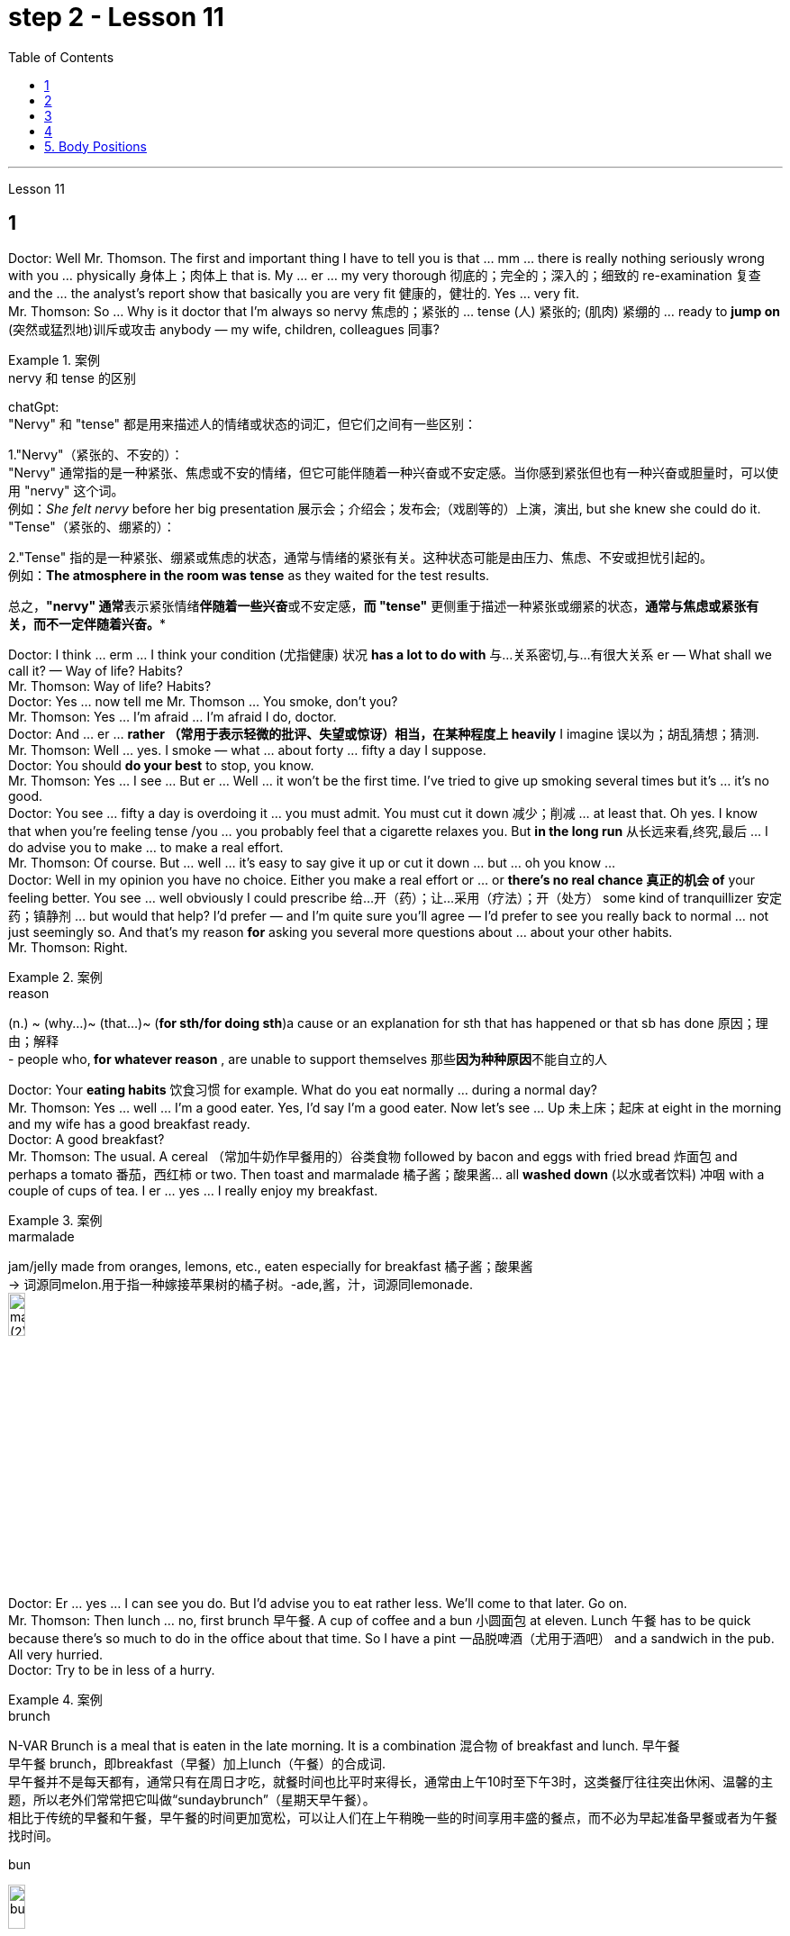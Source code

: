 
= step 2 - Lesson 11
:toc:


---



Lesson 11 +

== 1

Doctor: Well Mr. Thomson. The first and important thing I have to tell you is that ... mm ... there is really nothing seriously wrong with you ... physically 身体上；肉体上 that is. My ... er ... my very thorough 彻底的；完全的；深入的；细致的 re-examination 复查 and the ... the analyst's report show that basically you are very fit 健康的，健壮的. Yes ... very fit. +
Mr. Thomson: So ... Why is it doctor that I'm always so nervy 焦虑的；紧张的 ... tense (人) 紧张的; (肌肉) 紧绷的  ... ready to *jump on* (突然或猛烈地)训斥或攻击 anybody — my wife, children, colleagues 同事? +


.案例
====
.nervy  和 tense 的区别
chatGpt: +
"Nervy" 和 "tense" 都是用来描述人的情绪或状态的词汇，但它们之间有一些区别：

1."Nervy"（紧张的、不安的）： +
"Nervy" 通常指的是一种紧张、焦虑或不安的情绪，但它可能伴随着一种兴奋或不安定感。当你感到紧张但也有一种兴奋或胆量时，可以使用 "nervy" 这个词。 +
例如：_She felt nervy_ before her big presentation 展示会；介绍会；发布会;（戏剧等的）上演，演出, but she knew she could do it.
"Tense"（紧张的、绷紧的）：

2."Tense" 指的是一种紧张、绷紧或焦虑的状态，通常与情绪的紧张有关。这种状态可能是由压力、焦虑、不安或担忧引起的。 +
例如：*The atmosphere in the room was tense* as they waited for the test results. +

总之，**"nervy" 通常**表示紧张情绪**伴随着一些兴奋**或不安定感，*而 "tense"* 更侧重于描述一种紧张或绷紧的状态，*通常与焦虑或紧张有关，而不一定伴随着兴奋。**
====

Doctor: I think ... erm ... I think your condition (尤指健康) 状况 *has a lot to do with* 与…关系密切,与…有很大关系 er — What shall we call it?  — Way of life? Habits? +
Mr. Thomson: Way of life? Habits? +
Doctor: Yes ... now tell me Mr. Thomson ... You smoke, don't you? +
Mr. Thomson: Yes ... I'm afraid ... I'm afraid I do, doctor. +
Doctor: And ... er ... *rather （常用于表示轻微的批评、失望或惊讶）相当，在某种程度上 heavily* I imagine 误以为；胡乱猜想；猜测. +
Mr. Thomson: Well ... yes. I smoke — what ... about forty ... fifty a day I suppose. +
Doctor: You should *do your best* to stop, you know. +
Mr. Thomson: Yes ... I see ... But er ... Well ... it won't be the first time. I've tried to give up smoking several times but it's ... it's no good. +
Doctor: You see ... fifty a day is overdoing it ... you must admit. You must cut it down 减少；削减 ... at least that. Oh yes. I know that when you're feeling tense /you ... you probably feel that a cigarette relaxes you. But *in the long run* 从长远来看,终究,最后 ... I do advise you to make ... to make a real effort. +
Mr. Thomson: Of course. But ... well ... it's easy to say give it up or cut it down ... but ... oh you know ... +
Doctor: Well in my opinion you have no choice. Either you make a real effort or ... or *there's no real chance 真正的机会 of* your feeling better. You see ... well obviously I could prescribe 给…开（药）；让…采用（疗法）；开（处方） some kind of tranquillizer  安定药；镇静剂 ... but would that help? I'd prefer — and I'm quite sure you'll agree — I'd prefer to see you really back to normal ... not just seemingly so. And that's my reason *for* asking you several more questions about ... about your other habits. +
Mr. Thomson: Right. +

.案例
====
.reason
(n.) ~ (why...)~ (that...)~ (*for sth/for doing sth*)a cause or an explanation for sth that has happened or that sb has done 原因；理由；解释 +
- people who,** for whatever reason** , are unable to support themselves 那些**因为种种原因**不能自立的人

====

Doctor: Your *eating habits* 饮食习惯 for example. What do you eat normally ... during a normal day? +
Mr. Thomson: Yes ... well ... I'm a good eater. Yes, I'd say I'm a good eater. Now let's see ... Up 未上床；起床 at eight in the morning and my wife has a good breakfast ready. +
Doctor: A good breakfast? +
Mr. Thomson: The usual. A cereal （常加牛奶作早餐用的）谷类食物 followed by bacon and eggs with fried bread 炸面包 and perhaps a tomato 番茄，西红柿 or two. Then toast and marmalade 橘子酱；酸果酱... all *washed down* (以水或者饮料) 冲咽 with a couple of cups of tea. I er ... yes ... I really enjoy my breakfast. +

.案例
====
.marmalade
jam/jelly made from oranges, lemons, etc., eaten especially for breakfast 橘子酱；酸果酱 +
-> 词源同melon.用于指一种嫁接苹果树的橘子树。-ade,酱，汁，词源同lemonade. +
image:../img/marmalade (2).jpg[,15%]

====

Doctor: Er ... yes ... I can see you do. But I'd advise you to eat rather less. We'll come to that later. Go on. +
Mr. Thomson: Then lunch ... no, first brunch 早午餐. A cup of coffee and a bun  小圆面包 at eleven. Lunch 午餐 has to be quick because there's so much to do in the office about that time. So I have a pint  一品脱啤酒（尤用于酒吧） and a sandwich in the pub. All very hurried. +
Doctor: Try to be in less of a hurry. +

.案例
====
.brunch
N-VAR Brunch is a meal that is eaten in the late morning. It is a combination 混合物 of breakfast and lunch. 早午餐 +
早午餐 brunch，即breakfast（早餐）加上lunch（午餐）的合成词.  +
早午餐并不是每天都有，通常只有在周日才吃，就餐时间也比平时来得长，通常由上午10时至下午3时，这类餐厅往往突出休闲、温馨的主题，所以老外们常常把它叫做“sundaybrunch”（星期天早午餐）。 +
相比于传统的早餐和午餐，早午餐的时间更加宽松，可以让人们在上午稍晚一些的时间享用丰盛的餐点，而不必为早起准备早餐或者为午餐找时间。

.bun
image:../img/bun.jpg[,15%]
====

Mr. Thomson: But I *make up for* 弥补；补偿；抵消 it in the evening. I get home at about seven. Dinner's （中午或晚上吃的）正餐，主餐 round about eight. Er ... yes ... My wife's an excellent cook 厨师 ... excellent. It's usually some *meat dish* (一道菜；菜肴)肉菜,荤菜... and we like spaghetti 意大利细面条 as a first course 一道菜. Spaghetti, a meat dish, cheese, a sweet. But er ... but then ... at the end of the day shall we say ... then ... well then I begin to feel *on edge* 紧张不安；激动；烦躁 again. Most evenings after dinner we read or watch TV ... but I ... I get this terrible feeling of tension. +


.案例
====
.make ˈup for sth
弥补；补偿 +
- Nothing can *make up for* the loss of a child. 失去一个孩子是任何东西都无法弥补的

.make ˈup (to sb) for sth  +
（对某人）表示歉意，给以补偿  +
- *I'll make it up to you* , I promise. 我保证我一定会补偿你的。 +
- *How can I make up for* the way I've treated you? 我这样对你，该怎么向你表示歉意呢？

.spaghetti
image:../img/spaghetti.jpg[,15%]

.cheese
image:../img/cheese.jpg[,15%]

.be on ˈedge
to be nervous, excited or bad-tempered 紧张不安；激动；烦躁
====


Doctor: Well ... I'm sorry to have to say this because you obviously enjoy your food ... but ... er ... I really do recommend  劝告；建议 that you ... that you eat less and — secondly — that you eat more healthily. Instead of having that enormous breakfast for example ... er ... well ... try to be content with a fruit juice and some cereal. +
Mr. Thomson: I see ... but er ... +
Doctor: Elevenses ... right ... well that's all right. But lunch should be more leisurely 不慌不忙的；慢悠悠的. Remember your health is *at stake* 成败难料；得失都可能；有风险 not your job. As for dinner ... er ... I'd advise you to eat a soup perhaps ... with a salad ... a salad followed by some fruit. +

.案例
====
.stake
*~ in sth.* an important part or share in a business, plan, etc. that is important to you and that you want to be successful （在公司、计划等中的）重大利益，重大利害关系 +
- *She has a personal stake* in the success of the play. 这出戏成功与否对她个人有重大利害关系。
====

Mr. Thomson: But my wife's cooking ... +
Doctor: ... is superb  极佳的；卓越的；质量极高的. Granted （表示肯定属实，然后再作另一番表述）不错，的确. And she probably enjoys preparing delicious meals for you. If you like ... well ... er ... I'll have a word with 与某人简短交谈 your wife ... +
Mr. Thomson: No ... that won't be necessary ... erm ... thanks *just the same* 无论如何；依然;然而, doctor. But no ... +
Doctor: And on that subject Mr. Thomson ... erm ... er ... Just one other thing ... er ... I'm sure this won't embarrass you. You say you feel tense in the evenings after dinner. Might I ask about your relationship — your sexual relationship that is — with your wife? +
Mr. Thomson: Well ... erm ... er ... you see ... er ...


医生：嗯，汤姆森先生。我要告诉你的第一件重要的事情是……嗯……你真的没有什么严重的问题……身体上就是这样。我的……呃……我非常彻底的重新检查和……分析师的报告表明，基本上你非常适合。是的……​非常合适。 +
汤姆森先生：那么……医生，为什么我总是那么紧张……紧张……准备好扑向任何人——我的妻子、孩子、同事？ +
医生：我觉得……呃……我觉得你的情况和呃——我们该怎么称呼它有很大关系？ - 生活方式？习惯？ +
汤姆森先生：生活方式？习惯？ +
医生：是的……现在告诉我汤姆森先生……你抽烟，不是吗？ +
先生。汤姆森：是的...我担心...我担心，医生。 +
医生：而且……呃……我想相当严重。 +
汤姆森先生：嗯……是的。我抽烟——我想每天大约四十支……五十支。 +
医生：你应该尽力停止，你知道的。 +
汤姆森先生：是的……我明白了……但是呃……嗯……这不是第一次。我曾多次尝试戒烟，但……​这没有什么好处。 +
医生：你看……每天五十已经太过分了……你必须承认。你必须把它砍掉……至少如此。哦是的。我知道，当您感到紧张时，您可能会觉得抽烟可以让您放松。但从长远来看……我确实建议你……做出真正的努力。 +
汤姆森先生：当然。但是……嗯……很容易说放弃或减少……但是……哦你知道……​ +
医生：嗯，我认为你别无选择。要么你做出真正的努力，要么……​或者你根本没有机会感觉好起来。你看……显然我可以开某种镇静剂……但这有帮助吗？我更愿意——而且我很确定你会同意——我更愿意看到你真正恢复正常……而不只是看起来如此。这就是我问你几个关于……关于你的其他习惯的问题的原因。 +
  汤姆森先生：是的。 +
医生：比如你的饮食习惯。平常的一天你通常吃什么？ +
汤姆森先生：是的……嗯……我吃得很好。是的，我想说我是一个很好吃的人。现在让我们看看……早上八点起床，我妻子已经准备好了丰盛的早餐。 +
医生：早餐好吃吗？ +
汤姆森先生：平常的。麦片，然后是培根、鸡蛋和炸面包，也许还有一两个西红柿。然后是烤面包和果酱......全部用几杯茶冲下去。我呃……是的……我真的很喜欢我的早餐。 +
医生：呃……是的……我可以看到你这样做。但我建议你少吃一点。我们稍后会讨论这个问题。继续。 +
汤姆森先生：然后是午餐……​不，是第一顿早午餐。十一点喝一杯咖啡，吃一个面包。午餐必须快点，因为这段时间办公室里有很多事情要做。所以我在酒吧喝了一品脱啤酒和一个三明治。一切都非常匆忙。 +
医生：尽量别着急。 +
汤姆森先生：但是我会在晚上补上。我七点左右到家。晚餐大约八点左右。呃……是的……我妻子是一位出色的厨师……非常棒。通常是一些荤菜……​我们喜欢意大利面作为第一道菜。意大利面、荤菜、奶酪、甜点。但是呃……但是……最终我们应该说……然后……然后我又开始感到紧张了。大多数晚上晚饭后我们都会读书或看电视……但我……我有一种可怕的紧张感。 +
医生：嗯……我很抱歉不得不这么说，因为你显然很喜欢你的食物……但是……呃……我真的建议你……少吃一点，其次——吃得更健康。例如，不要吃丰盛的早餐……呃……好吧……尝试满足于果汁和一些麦片。 +
汤姆森先生：我明白了……​但是呃……​ +
医生：十一……对……好吧，没关系。但午餐应该更悠闲一些。请记住，您的健康受到威胁，而不是您的工作。至于晚餐……呃……我建议你也许吃汤……搭配沙拉……沙拉，然后是一些水果。 +
汤姆森先生：但是我妻子做饭……​ +
医生：……太棒了。的确。她可能喜欢为你准备可口的饭菜。如果你喜欢……​好吧……​呃……​我会和你的妻子谈谈……​ +
汤姆森先生：不……没有必要……呃……还是谢谢你，医生。但没有……​ +
医生：关于这个话题，汤姆森先生……呃……呃……只是另一件事……呃……我相信这不会让你感到尴尬。你说你晚上吃完晚饭后感到紧张。我可以问一下你和你妻子的关系——也就是你的性关系吗？ +
汤姆森先生：嗯……呃……呃……你看……呃……​ +

---

== 2

(Do It Yourself magazine organizes a competition every summer to find the 'Handyman 善于做室内外杂活的人；杂活工 of the Year'. The winner this year is Mr. Roy Miller, a Sheffield 英国城市名 postman. A journalist and a photographer have come to his house. The journalist is interviewing Mr. Miller for an article in the magazine.) +

Journalist: Well, I'm very impressed by all the work you've done on your house, Mr. Miller. How long have you been working on it? +
Mr. Miller: I first became interested in do-it-yourself several years ago. You see, my son Paul is disabled 丧失能力的；有残疾的；无能力的. He's in a wheel-chair and I just had to make alterations 改变；更改；改动 to the house. I couldn't afford to pay workmen to do it. I had to learn to do it myself. +
Journalist: Have you had any experience of this kind of work? Did you have any practical skills? +
Mr. Miller: No. I got a few books from the library but they didn't help very much. Then I decided to go to evening classes so that I could learn basic carpentry  木工；木工工艺；木匠活 and electrics （房屋、汽车或机器的）电力系统，电路. +

.案例
====
.electrics
image:../img/electrics.jpg[,15%]
====

Journalist: What sort of changes did you make to the house? +
Mr. Miller: First of all, practical 切实可行的;有用的；适用的 things to help Paul. You never really realize the problems handicapped  有生理缺陷的；残疾的；弱智的 people have /until it affects your own family. Most government buildings, for example, have steps up to the door. They don't plan buildings so that disabled people can get in and out. We *used to* 指过去惯常做某事，而现在则不了 live in a flat, and of course, it was totally unsuitable. Just imagine the problems a disabled person would have in your house. We needed a large house with wide corridors so that Paul could get from one room to another. We didn't have much money and we had to buy this one. It's over ninety years old and it was in a very bad state of repair. +


.案例
====
.不要混淆 used to do sth 与 be used to sth :

[.small]
[options="autowidth" cols="1a,1a"]
|===
|Header 1 |Header 2

|used to do sth  过去惯常做某事，而现在则不了
|You use *used to do sth* to talk about something that happened regularly or was the case in the past, but is not now. used to do sth 指**过去惯常做某事，而现在则不了**： +

• *I used to smoke*, but I gave up a couple of years ago. 我以前抽烟，但几年前就戒掉了。

|be used to sth /或 get used to sth : 习惯于、适应于
|You use *be used to sth/to doing sth* to talk about something that you are familiar with so that it no longer seems new or strange to you. be used to sth/to doing sth 指**习惯于、适应于**： +

• *We’re used to the noise* from the traffic now. 现在我们**已经适应**车辆往来的噪音了。 +
• *I’m used to* getting up early. 我习惯早起。

You can also use *get used to sth* . 亦可用 get used to sth： +

• Don’t worry — *you’ll soon get used to* his sense of humour. 别担心，你不久就会**适应**他的幽默感。 +
• I didn’t think *I could ever get used to* living in a big city after living in the country. 我觉得我在农村住了之后就无法**适应**大城市的生活了。
|===

====

Journalist: Where did you begin? +
Mr. Miller: The electrics. I completely rewired 给（建筑物或设备）换新电线 the house so that Paul could reach all the switches. I had to lower the light switches 电灯开关 and raise the power-points 电源插座. I went on to do the whole house so that Paul could reach things and go where he wanted. +
Journalist: What else did you do? +
Mr. Miller: By the time I'd altered everything for Paul, do-it-yourself had become a hobby  业余爱好. I really enjoyed doing things with my hands. Look, I even installed smoke-alarms. +
Journalist: What was the purpose of that? +
Mr. Miller: I was very worried about fire. You see, Paul can't move very quickly. I fitted 安置，安装（在某处） them so that we would have plenty of warning if there were a fire. I put in a complete 全部的；完整的；整个的 burglar-alarm 破门盗贼；入室窃贼 system. It took weeks. The front door opens automatically, and I'm going to *put* a device 装置；仪器；器具；设备 *on* Paul's wheelchair so that he'll be able to open and close it when he wants. +

Journalist: What are you working on now? +
Mr. Miller: I've just finished the kitchen. I've designed it so that he can reach everything. Now I'm building an extension  增加的房间;扩建部分；增建部分 so that Paul will have a large room on the ground floor where he can work. +
Journalist: There's a ￡10,000 prize. How are you going to spend it? +
Mr. Miller: I am going to start my own business so that I can convert ordinary houses for disabled people. I think I've become an expert on the subject.
 +

（《Do It Yourself》杂志每年夏天都会举办一场评选“年度杂工”的比赛。今年的获胜者是谢菲尔德邮递员罗伊·米勒先生。一位记者和一位摄影师来到他家。记者正在采访罗伊·米勒先生。 .米勒在杂志上发表的一篇文章。） +
记者：嗯，米勒先生，您在房子上所做的所有工作给我留下了深刻的印象。您从事这方面工作多久了？ +
米勒先生：几年前我第一次对自己动手感兴趣。你看，我的儿子保罗是残疾人。他坐在轮椅上，我只需要对房子进行改造。我付不起工人的钱来做这件事。我必须学会自己做。 +
记者：您有过这样的工作经历吗？你有什么实用技能吗？ +
米勒先生：没有。我从图书馆借了几本书，但没什么帮助。然后我决定去上夜校，这样我就可以学习基本的木工和电工。 +
记者：你对房子做了哪些改造？ +
米勒先生：首先，要帮助保罗做一些实际的事情。你永远不会真正意识到残疾人所面临的问题，直到它影响到你自己的家人。例如，大多数政府大楼都有通往门口的台阶。他们没有规划建筑物以便残疾人可以进出。我们以前住在公寓里，当然完全不合适。想象一下残疾人在您家中会遇到的问题。我们需要一座有宽阔走廊的大房子，以便保罗可以从一个房间到另一个房间。我们没有多少钱，只好买这个。它已有九十多年的历史，而且维修状况非常糟糕。 +
记者：从哪里开始呢？ +
米勒先生：电气。我彻底重新布置了房子的线路，以便保罗能够接触到所有的开关。我不得不降低电灯开关并提高电源点。我继续清理整个房子，这样保罗就可以够到东西并去他想去的地方。 +
记者：你还做了什么？ +
米勒先生：当我为保罗改变一切时，自己动手已经成为一种爱好。我真的很喜欢用手做事。看，我什至安装了烟雾警报器。 +
记者：这样做的目的是什么？ +
米勒先生：我非常担心火灾。你看，保罗动作不快。我安装了它们，这样如果发生火灾我们就能收到足够的警告。我安装了完整的防盗报警系统。这花了几个星期的时间。前门会自动打开，我将在保罗的轮椅上安装一个装置，以便他可以在需要时打开和关闭它。 +
记者：你现在在做什么工作？ +
米勒先生：我刚刚整理完厨房。我的设计是为了让他能够触及一切。现在我正在扩建，以便保罗在一楼有一个大房间可以在那里工作。 +
记者：有1万英镑的奖金。你准备怎么花呢？ +
米勒先生：我要自己创业，为残疾人改造普通房屋。我想我已经成为这方面的专家了。 +


---

== 3

The first job *I ever had* was as a waitress. I did it the summer before I started at university, when I was eighteen. I was working in a very nice hotel in a small town in Scotland where there are a lot of tourists in the summer so they were *taking on* 聘用 extra staff. I arrived there in the evening and met some of the other girls who were working at the hotel — we all lived in a little house opposite the hotel. Anyway, they were all really friendly and we had dinner together and then sat around chatting and drinking coffee — I didn't get to bed until after one o'clock in the morning. I had to *be at work* 在工作中;在上班 in the *dining 吃饭 room* 餐厅 at seven thirty in the morning to start serving breakfast. Well, I didn't wake up 'til seven fifteen! So I *threw* my clothes *on* 匆匆穿上（衣服） and rushed over to the hotel. I must have looked a real mess 不整洁（或邋遢、不修边幅）的人 because the *head waiter*  服务员领班 just looked at me and told me to go to the bathroom to *tidy* myself *up*  使整洁；使整齐 ；使有条理；整理 — I was so embarrassed! +

.案例
====
.throw sth←→ˈon +
to put on a piece of clothing quickly and carelessly 匆匆穿上（衣服） +
• She just *threw on the first skirt* she found. 她找到一件裙子就匆忙穿上。


.head waiter
"Head waiter" 是一种高级侍者或领班侍者，通常在餐厅中担任管理或领导角色。 +
Head waiter 的责任可能包括： +
- 分配服务员的任务和表格。 +
- 监督服务员的工作，确保服务质量和效率。 +
- 处理客户的特殊要求和投诉。 +
- 协助管理餐厅的运营，如座位安排和订单流程。 +

总之，"head waiter" 是一个高级职位，通常负责管理和领导服务团队，而 "waiter" 是服务团队的一员，主要负责为客人提供食物和饮料服务。在餐厅中，通常会有多名 "waiters" 和一个 "head waiter" 来管理服务过程。

.tidy
(v.) *~ (sth) (up)*( especially BrE ) to make sth look neat by putting things in the place where they belong 使整洁；使整齐 ；使有条理；整理 +
- *to tidy (up) a room* 整理房间
====

*The first thing I learned was that* there were these two heavy *swing doors* 双开式弹簧门 into the kitchen 厨房 from the restaurant — one *for* going into the kitchen and one *for* going out, so that `主` the waiters coming in `谓` didn't bump （无意地）碰，撞 into the ones going out. Anyway, that morning I was *so* frightened of the head waiter *that* I didn't listen properly to what he was saying, so when one of the waiters asked me to *give him a hand* and *take* two plates of eggs and bacon and an orange juice *out* to the restaurant, I went straight towards the wrong door and collided  碰撞；相撞 with another waiter coming in! You can't imagine the mess 肮脏；杂乱；不整洁 — eggs, bacon and orange juice all over the floor, the door, the waiter and me. The other waiter thought it was quite funny, but the head waiter was furious 狂怒的；暴怒的 and made me clear everything up *straight away* 马上；即刻 in case someone slipped 滑倒；滑跤 and fell. +

.案例
====
.swing door
image:../img/swing door.jpg[,15%]

.bump 和collide 区别
chatGpt:
"Bump" 和 "collide" 都是动词，用来描述物体相互接触或碰撞，但它们之间有一些区别：

1.Bump（碰撞、轻微撞击）： +
"Bump" 通常指的是物体**轻微碰撞或撞击，而没有造成严重的破坏、损坏或伤害。** +
这个词**通常用于描述不太严重的接触，可以是无意识的或轻微的碰撞。** +
例如：He accidentally bumped into the table and spilled his drink. +

2.Collide（碰撞、相撞）： +
"Collide" 指的是物体或物体之间的**强烈、有力的碰撞，通常伴随着更大的力量和可能导致损坏或严重伤害。**
这个词**通常用于描述更严重的碰撞，如车辆相撞、物体相撞或天体相撞等情况。** +
例如：The two cars collided at the intersection, causing a major accident. +

总之，"bump" 指的是轻微的碰撞或撞击，通常不会造成重大损坏或伤害，而 "collide" 指的是更强烈的、有力的碰撞，可能会导致损坏或严重伤害。区别在于碰撞的严重程度和影响。
====

After serving breakfast, at about ten o'clock, we had our own breakfast. I was starving by then, and just wanted to sit down and eat quietly 轻轻地，安静地. But some of the waiters started *making fun of* 嘲笑、取笑 my English accent — they were all Scottish. I think they were just trying to *cheer me up* （使）变得更高兴，振奋起来 and have a joke, but I was *so* upset and hungry *that* I just rushed off 匆匆离开 to the bathroom in tears! I thought everybody hated me! By the time I came back, they'd cleared up all the breakfast things, and I hadn't had a chance to eat anything! +

.案例
====
.cheer ˈupˌ /cheer sb/sth←→ˈup
to become more cheerful; to make sb/sth more cheerful （使）变得更高兴，振奋起来
====

Well, *straight away* 立即 we started *getting* the dining room *ready for* lunch — cleaning the silver 银器（尤指餐具）, setting the tables, hoovering  用真空吸尘器清扫（地毯、地板等） the floor. The room had a beautiful view *over （部分或全部覆盖）在…上面 a river* with the mountains behind, but of course, as soon as I stopped work to have a look out of the window, the head waiter spotted me and told me off again. +
 +
I didn't *make* too bad *a job of* serving lunch — one of the waiters *looked after* me /and showed me how to do things. One of the customers 顾客；主顾；客户 ordered some expensive 昂贵的 white wine, and I gave him a bottle from the cupboard 橱柜；食物柜；衣柜, not from the fridge  冰箱, so it wasn't cold enough. But fortunately the other waiters hid the bottle I'd opened wrongly /and I gave him another bottle from the fridge /so the head waiter didn't find out. I would have been quite happy, but I had another problem /which was that I'd *got up* 起床 in such a hurry /I just *put on* the shoes /I'd been wearing the night before. Well, these shoes looked quite smart 整洁而漂亮的；光鲜的; 时髦人物的；高档的 /but they had really high heels, and after a few hours on my feet /I was in agony (n.)（精神或肉体的）极度痛苦 /and there was nothing I could do about it, there was certainly no time to go and change them. I can tell you /I never *wore* those shoes to work *again*! +


.案例
====
.cupboard
image:../img/cupboard.jpg[,15%]
====

Anyway, after lunch /we had our own lunch — I managed 完成（困难的事）；勉力完成 to get something to eat /this time, and we were free in the afternoon. I went for a walk with one of the other girls /and we got a bit lost /so I didn't have time for any rest /before we went back to work at six. By the time *we finished serving dinner* at about ten thirty /I was completely exhausted. I'd never worked so hard in my life, I think. Of course, I *stayed up* 熬夜 chatting with the other girls that night too, and most of the other nights I was there. I *fell into bed* at night /and *out of it* at seven the next morning, but I loved the job *after a while* 一段时间后, believe it or not, and I even （用以加强比较）甚至更，愈加，还 went back to work there the next year! I never *got on very well with* 进展，过得去，与某人相处得好 the head waiter, though 虽然，尽管；可是，不过.


我的第一份工作是当服务员。我在上大学前的那个夏天做了这件事，当时我十八岁。我在苏格兰一个小镇的一家非常好的酒店工作，那里夏天有很多游客，所以他们雇用了额外的员工。我晚上到达那里，遇到了在酒店工作的其他一些女孩——我们都住在酒店对面的一栋小房子里。不管怎样，他们都非常友好，我们一起吃了晚饭，然后坐在一起聊天，喝咖啡——我直到凌晨一点才上床睡觉。我必须在早上七点三十分到餐厅工作才能开始供应早餐。好吧，我直到七点十五分才醒来！于是我披上衣服就赶往酒店。我看起来一定很乱，因为领班只是看着我，让我去洗手间收拾一下自己——我太尴尬了！ +
我了解到的第一件事是，从餐厅到厨房有两扇沉重的平开门——一扇进厨房，一扇出去，这样进来的服务员就不会撞到出去的服务员。不管怎样，那天早上我太害怕服务员领班了，以至于我没有好好听他在说什么，所以当其中一个服务员让我帮他拿两盘鸡蛋和培根和一杯橙汁时出了餐厅，直接走错门，和进来的另一个服务员撞到了！你无法想象那一团糟——鸡蛋、培根和橙汁遍布地板、门、服务员和我。另一个服务员觉得很有趣，但是领班很生气，让我立即清理所有东西，以防有人滑倒。 +
吃完早餐，十点左右，我们自己吃早餐。那时我已经饿了，只想坐下来安静地吃东西。但一些服务员开始取笑我的英国口音——他们都是苏格兰人。我想他们只是想让我高兴起来，开个玩笑，但我又心烦又饿，泪流满面地冲进卫生间！我以为每个人都讨厌我！等我回来的时候，他们已经把早餐的东西都收拾干净了，我还没来得及吃东西呢！ +
好吧，我们立即开始准备餐厅的午餐——清洁银器，摆好桌子，用吸尘器吸地板。房间里可以看到河边的美丽景色，后面是群山，但是当然，当我停下工作去看窗外时，领班发现了我并再次让我离开。 +
我在提供午餐方面做得还不错——其中一位服务员照顾我并教我如何做事。一位顾客点了一些昂贵的白葡萄酒，我从橱柜里给了他一瓶，而不是冰箱里的，所以不够冷。但幸运的是，其他服务员把我开错的瓶子藏了起来，我从冰箱里又给了他一瓶，这样领班就没有发现。我本来会很高兴，但我还有另一个问题，就是我起床太匆忙，只穿上了前一天晚上穿的鞋子。嗯，这些鞋子看起来很漂亮，但它们的鞋跟很高，在我的脚上几个小时后，我感到非常痛苦，我对此无能为力，当然也没有时间去换它们。我可以告诉你我再也没有穿那双鞋去上班了！ +
不管怎样，午饭后我们自己吃午饭了——这次我设法弄到了东西吃，而且下午我们有空。我和其他一个女孩一起去散步，我们有点迷路了，所以在我们六点回去工作之前我没有时间休息。当我们十点三十分左右吃完晚饭时，我已经筋疲力尽了。我想，我这辈子从来没有这么努力过。当然，那天晚上我也和其他女孩一起熬夜聊天，其他晚上的大部分时间我都在那里。我晚上就倒在床上，第二天早上七点就起床了，但不管你信不信，过了一段时间我就爱上了这份工作，甚至第二年我又回到那里工作了！不过，我和领班的关系一直不太融洽。 +

---

== 4

1. The Landsats 地球资源卫星 are two butterfly-shaped spacecraft that were sent into orbit around the earth in 1972 and 1975. +
2. They circle (v.) the earth /14 times every 24 hours /at a height of 570 miles, or 918 kilometres, above the earth. +
3. From the photographs 后定 *sent from* the satellites, scientists are learning things about the earth they have never known before. +
4. In false colours, water is black, cities are blue-green, rock is brown, *healthy plants*  植物 are red and *diseased  有病的；患病的；病态的 plants* are green. The white areas show (v.)标示，表明（信息、时间、计量） barren 贫瘠的；不毛的 land. +
5. Because photographs from the satellite are taken *looking directly down on the land* from such a height, they are *more* accurate *than* earlier photographs taken from airplanes. +
6. `主` The second use 用途；功能；用法 of these Landsat photographs `系` is to help find oil and minerals. +
7. Although these two Landsats have already produced a lot of very important information about the world, they are just the beginning. +
8. Later /Landsats may be equipped to photograph (v.)拍照；照相 even smaller areas or they may be equipped with radar.


Landsat 是两艘蝴蝶形状的航天器，分别于 1972 年和 1975 年送入地球轨道。 +
它们每 24 小时绕地球 14 圈，高度为距地球 570 英里（918 公里）。 +
从卫星发送的照片中，科学家们正在了解他们以前从未了解过的关于地球的事情。 +
在假颜色中，水是黑色的，城市是蓝绿色的，岩石是棕色的，健康的植物是红色的，患病的植物是绿色的。白色区域表示贫瘠的土地。 +
由于卫星照片是从如此高的高度直接俯视陆地拍摄的，因此它们比早期从飞机上拍摄的照片更准确。 +
这些陆地卫星照片的第二个用途是帮助寻找石油和矿物。 +
尽管这两颗陆地卫星已经产生了许多关于世界的非常重要的信息，但这仅仅是开始。 +
以后的陆地卫星可能会配备拍摄更小的区域，或者可能配备雷达。 +

---

== 5. Body Positions +

People often show their feelings by the body positions they adopt 采用（某方法）；采取（某态度）. These can contradict 相抵触；相矛盾；相反;反驳 what you are saying, especially when you are trying to disguise 假扮；装扮；伪装; 掩蔽；掩饰 the way you feel. For example, `主` a very common defensive position, assumed 假定的；假设的 when people feel threatened in some way, `系` is to put your arm or arms across your body. This is a way of *shielding 保护某人或某物（免遭危险、伤害或不快） yourself from* a threatening situation. `主` This shielding action `谓` can *be disguised 假扮；装扮；伪装 as* adjusting  调整；调节 one's cuff  袖口 or watchstrap 手表带. `主` Leaning back in your chair especially with your arms folded `系`  is not only defensive, it's also a way of showing your disapproval, of a need to distance yourself from the rest of the company. +
 +
`主` A position which betrays  出卖；泄露（机密） an aggressive attitude `系` is to avoid *looking directly at the person* you are speaking to. On the other hand, `主` approval and *desire to cooperate* `谓` are shown by copying the position of the person you are speaking to. This shows that /you agree or are willing to agree with someone. `主` The position of one's feet `谓` also often shows the direction  趋势；动向;目的；目标 of people's thoughts, for example, `主` feet or a foot 后定 pointing towards the door `谓` can indicate that a person wishes to leave the room. `主` The direction in which your foot points (v.)瞄准 `谓` can also show which of the people in the room you feel most *sympathetic 同情的；有同情心的；表示同情的;赞同的；支持的 towards*, even when you are not speaking directly to that person.

身体姿势 +
人们经常通过他们采取的身体姿势来表达他们的感受。这些可能与你所说的相矛盾，尤其是当你试图掩饰自己的感受时。例如，当人们感到某种方式受到威胁时，一种非常常见的防御姿势是将手臂放在身体上。这是保护自己免受威胁的一种方法。这种屏蔽动作可以伪装成调整袖口或表带。向后靠在椅子上，尤其是双臂交叉，不仅是防御性的，也是表达你的不满的一种方式，需要与公司其他人保持距离。 +
表现出攻击性态度的一个姿势是避免直视与你交谈的人。另一方面，通过模仿与你交谈的人的立场来表达认可和合作的愿望。这表明您同意或愿意同意某人的观点。脚的位置也常常表明人的思想方向，例如，脚或脚指向门可以表明一个人想要离开房间。你的脚指向的方向也可以表明你最同情房间里的哪一个人，即使你没有直接与那个人说话。

---
